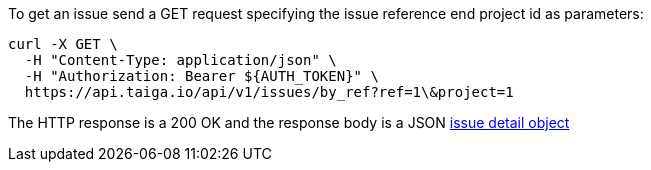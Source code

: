 To get an issue send a GET request specifying the issue reference end project id as parameters:

[source,bash]
----
curl -X GET \
  -H "Content-Type: application/json" \
  -H "Authorization: Bearer ${AUTH_TOKEN}" \
  https://api.taiga.io/api/v1/issues/by_ref?ref=1\&project=1
----

The HTTP response is a 200 OK and the response body is a JSON link:#object-issue-detail[issue detail object]
